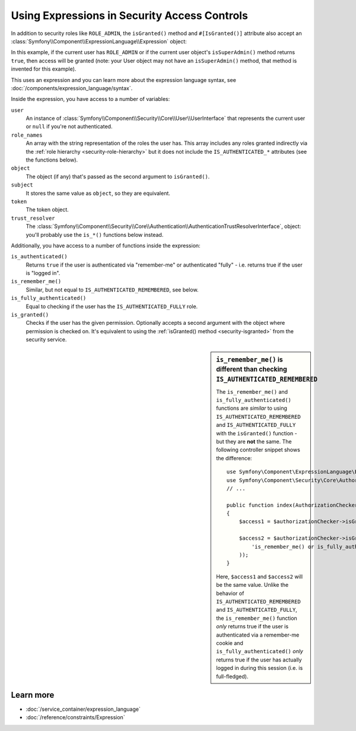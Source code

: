 .. index::
   single: Expressions in the Framework

Using Expressions in Security Access Controls
=============================================

.. seealso::

    The best solution for handling complex authorization rules is to use
    the :doc:`Voter System </security/voters>`.

In addition to security roles like ``ROLE_ADMIN``, the ``isGranted()`` method
and ``#[IsGranted()]`` attribute also accept an
:class:`Symfony\\Component\\ExpressionLanguage\\Expression` object:

.. configuration-block::

    .. code-block:: php-attributes

        // src/Controller/MyController.php
        namespace App\Controller;

        use Symfony\Bundle\FrameworkBundle\Controller\AbstractController;
        use Symfony\Component\Security\Http\Attribute\IsGranted;
        use Symfony\Component\ExpressionLanguage\Expression;
        use Symfony\Component\HttpFoundation\Response;

        class MyController extends AbstractController
        {
            #[IsGranted(new Expression(
                '"ROLE_ADMIN" in role_names or (is_authenticated() and user.isSuperAdmin())'
            ))]
            public function index(): Response
            {
                // ...
            }
        }

    .. code-block:: php

        // src/Controller/MyController.php
        namespace App\Controller;

        use Symfony\Bundle\FrameworkBundle\Controller\AbstractController;
        use Symfony\Component\ExpressionLanguage\Expression;
        use Symfony\Component\HttpFoundation\Response;

        class MyController extends AbstractController
        {
            public function index(): Response
            {
                $this->denyAccessUnlessGranted(new Expression(
                    '"ROLE_ADMIN" in role_names or (is_authenticated() and user.isSuperAdmin())'
                ));

                // ...
            }
        }

.. versionadded:: 6.2

    The ``#[IsGranted()]`` attribute was introduced in Symfony 6.2.

In this example, if the current user has ``ROLE_ADMIN`` or if the current
user object's ``isSuperAdmin()`` method returns ``true``, then access will
be granted (note: your User object may not have an ``isSuperAdmin()`` method,
that method is invented for this example).

This uses an expression and you can learn more about the expression language
syntax, see :doc:`/components/expression_language/syntax`.

.. _security-expression-variables:

Inside the expression, you have access to a number of variables:

``user``
    An instance of :class:`Symfony\\Component\\Security\\Core\\User\\UserInterface`
    that represents the current user or ``null`` if you're not authenticated.
``role_names``
    An array with the string representation of the roles the user has. This array
    includes any roles granted indirectly via the :ref:`role hierarchy <security-role-hierarchy>` but it
    does not include the ``IS_AUTHENTICATED_*`` attributes (see the functions below).
``object``
    The object (if any) that's passed as the second argument to ``isGranted()``.
``subject``
    It stores the same value as ``object``, so they are equivalent.
``token``
    The token object.
``trust_resolver``
    The :class:`Symfony\\Component\\Security\\Core\\Authentication\\AuthenticationTrustResolverInterface`,
    object: you'll probably use the ``is_*()`` functions below instead.

Additionally, you have access to a number of functions inside the expression:

``is_authenticated()``
    Returns ``true`` if the user is authenticated via "remember-me" or authenticated
    "fully" - i.e. returns true if the user is "logged in".
``is_remember_me()``
    Similar, but not equal to ``IS_AUTHENTICATED_REMEMBERED``, see below.
``is_fully_authenticated()``
    Equal to checking if the user has the ``IS_AUTHENTICATED_FULLY`` role.
``is_granted()``
    Checks if the user has the given permission. Optionally accepts a
    second argument with the object where permission is checked on. It's
    equivalent to using the :ref:`isGranted() method <security-isgranted>`
    from the security service.

.. sidebar:: ``is_remember_me()`` is different than checking ``IS_AUTHENTICATED_REMEMBERED``

    The ``is_remember_me()`` and ``is_fully_authenticated()`` functions are *similar*
    to using ``IS_AUTHENTICATED_REMEMBERED`` and ``IS_AUTHENTICATED_FULLY``
    with the ``isGranted()`` function - but they are **not** the same. The
    following controller snippet shows the difference::

        use Symfony\Component\ExpressionLanguage\Expression;
        use Symfony\Component\Security\Core\Authorization\AuthorizationCheckerInterface;
        // ...

        public function index(AuthorizationCheckerInterface $authorizationChecker): Response
        {
            $access1 = $authorizationChecker->isGranted('IS_AUTHENTICATED_REMEMBERED');

            $access2 = $authorizationChecker->isGranted(new Expression(
                'is_remember_me() or is_fully_authenticated()'
            ));
        }

    Here, ``$access1`` and ``$access2`` will be the same value. Unlike the
    behavior of ``IS_AUTHENTICATED_REMEMBERED`` and ``IS_AUTHENTICATED_FULLY``,
    the ``is_remember_me()`` function *only* returns true if the user is authenticated
    via a remember-me cookie and ``is_fully_authenticated()`` *only* returns
    true if the user has actually logged in during this session (i.e. is
    full-fledged).

Learn more
----------

* :doc:`/service_container/expression_language`
* :doc:`/reference/constraints/Expression`
